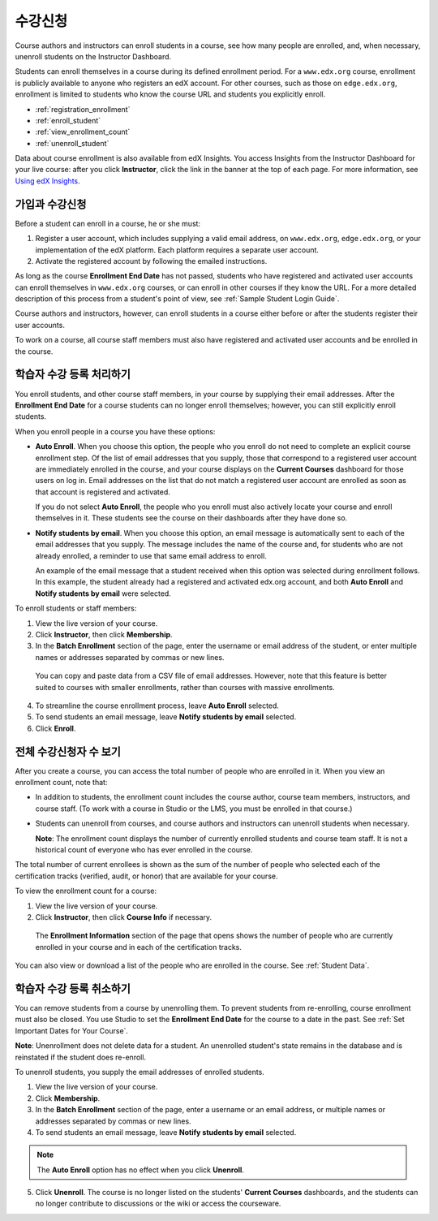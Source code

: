 .. _Enrollment:

##########################
수강신청
##########################

Course authors and instructors can enroll students in a course, see how many
people are enrolled, and, when necessary, unenroll students on the Instructor
Dashboard.

Students can enroll themselves in a course during its defined enrollment
period. For a ``www.edx.org`` course, enrollment is publicly available to
anyone who registers an edX account. For other courses, such as those on
``edge.edx.org``, enrollment is limited to students who know the course URL
and students you explicitly enroll.

* :ref:`registration_enrollment`

* :ref:`enroll_student`

* :ref:`view_enrollment_count`

* :ref:`unenroll_student`

Data about course enrollment is also available from edX Insights. You access
Insights from the Instructor Dashboard for your live course: after you click
**Instructor**, click the link in the banner at the top of each page. For more
information, see `Using edX Insights`_.

.. _registration_enrollment:

*********************************
가입과 수강신청
*********************************

Before a student can enroll in a course, he or she must:

#. Register a user account, which includes supplying a valid email address, on
   ``www.edx.org``, ``edge.edx.org``, or your implementation of the edX
   platform. Each platform requires a separate user account.

#. Activate the registered account by following the emailed instructions.

As long as the course **Enrollment End Date** has not passed, students who
have registered and activated user accounts can enroll themselves in
``www.edx.org`` courses, or can enroll in other courses if they know the URL.
For a more detailed description of this process from a student's point of
view, see :ref:`Sample Student Login Guide`.

Course authors and instructors, however, can enroll students in a course either
before or after the students register their user accounts.

To work on a course, all course staff members must also have registered and
activated user accounts and be enrolled in the course.

.. _enroll_student:

*********************************
학습자 수강 등록 처리하기
*********************************

You enroll students, and other course staff members, in your course by
supplying their email addresses. After the **Enrollment End Date** for a
course students can no longer enroll themselves; however, you can still
explicitly enroll students.

When you enroll people in a course you have these options:

* **Auto Enroll**. When you choose this option, the people who you enroll do
  not need to complete an explicit course enrollment step. Of the list of email
  addresses that you supply, those that correspond to a registered user account
  are immediately enrolled in the course, and your course displays on the
  **Current Courses** dashboard for those users on log in. Email addresses on
  the list that do not match a registered user account are enrolled as soon as
  that account is registered and activated.

  If you do not select **Auto Enroll**, the people who you enroll must also actively locate your course and enroll themselves in it. These students see the course on their dashboards after they have done so.

* **Notify students by email**. When you choose this option, an email message is
  automatically sent to each of the email addresses that you supply. The message
  includes the name of the course and, for students who are not already
  enrolled, a reminder to use that same email address to enroll.

  An example of the email message that a student received when this option was
  selected during enrollment follows. In this example, the student already had a
  registered and activated edx.org account, and both **Auto Enroll** and
  **Notify students by email** were selected.

  .. image:: ../../../shared/building_and_running_chapters/Images/Course_Enrollment_Email.png
        :alt: Email message inviting a student to enroll in an edx.org course

To enroll students or staff members:

#. View the live version of your course.

#. Click **Instructor**, then click **Membership**. 

#. In the **Batch Enrollment** section of the page, enter the username or email
   address of the student, or enter multiple names or addresses separated by
   commas or new lines.

  You can copy and paste data from a CSV file of email addresses. However,
  note that this feature is better suited to courses with smaller enrollments,
  rather than courses with massive enrollments.

4. To streamline the course enrollment process, leave **Auto Enroll** selected.

#. To send students an email message, leave **Notify students by email**
   selected.

#. Click **Enroll**.

.. _view_enrollment_count:

***************************
전체 수강신청자 수 보기
***************************

After you create a course, you can access the total number of people who are
enrolled in it. When you view an enrollment count, note that:

* In addition to students, the enrollment count includes the course author,
  course team members, instructors, and course staff. (To work with a
  course in Studio or the LMS, you must be enrolled in that course.)

* Students can unenroll from courses, and course authors and instructors can
  unenroll students when necessary.

  **Note**: The enrollment count displays the number of currently enrolled
  students and course team staff. It is not a historical count of everyone who
  has ever enrolled in the course.

The total number of current enrollees is shown as the sum of the number of
people who selected each of the certification tracks (verified, audit, or
honor) that are available for your course.

To view the enrollment count for a course:

#. View the live version of your course.

#. Click **Instructor**, then click **Course Info** if necessary. 

  The **Enrollment Information** section of the page that opens shows the
  number of people who are currently enrolled in your course and in each of the
  certification tracks.

You can also view or download a list of the people who are enrolled in the
course. See :ref:`Student Data`.

.. _unenroll_student:

*********************************
학습자 수강 등록 취소하기
*********************************

You can remove students from a course by unenrolling them. To prevent students
from re-enrolling, course enrollment must also be closed. You use Studio to
set the **Enrollment End Date** for the course to a date in the past. See
:ref:`Set Important Dates for Your Course`.

**Note**: Unenrollment does not delete data for a student. An unenrolled
student's state remains in the database and is reinstated if the student does
re-enroll.

To unenroll students, you supply the email addresses of enrolled students. 

#. View the live version of your course.

#. Click **Membership**. 

#. In the **Batch Enrollment** section of the page, enter a username or an email
   address, or multiple names or addresses separated by commas or new lines.

#. To send students an email message, leave **Notify students by email**
   selected.

.. note:: The **Auto Enroll** option has no effect when you click **Unenroll**.

5. Click **Unenroll**. The course is no longer listed on the students'
   **Current Courses** dashboards, and the students can no longer contribute to
   discussions or the wiki or access the courseware.


.. _Using edX Insights: http://edx-insights.readthedocs.org/en/latest/
